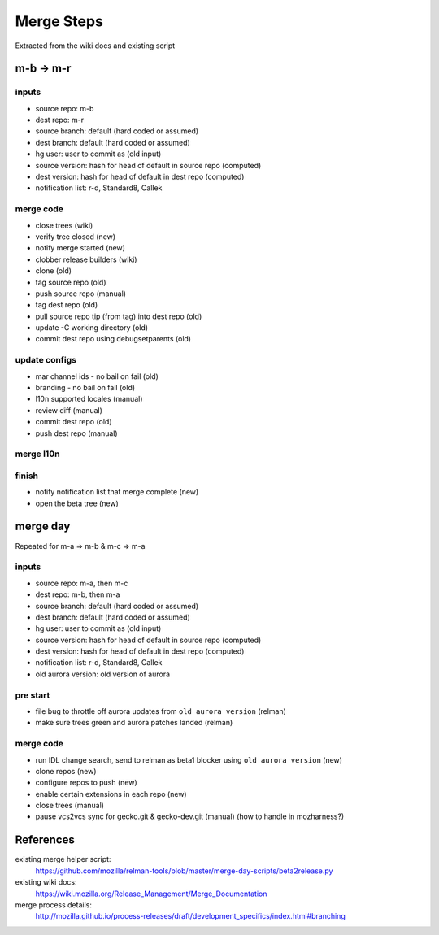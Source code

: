 ===========
Merge Steps
===========

Extracted from the wiki docs and existing script

m-b -> m-r
==========

inputs
------
- source repo: m-b
- dest repo: m-r
- source branch: default (hard coded or assumed)
- dest branch: default (hard coded or assumed)
- hg user: user to commit as (old input)
- source version: hash for head of default in source repo (computed)
- dest version: hash for head of default in dest repo (computed)
- notification list: r-d, Standard8, Callek

merge code
----------
- close trees (wiki)
- verify tree closed (new)
- notify merge started (new)
- clobber release builders (wiki)
- clone (old)
- tag source repo (old)
- push source repo (manual)
- tag dest repo (old)
- pull source repo tip (from tag) into dest repo (old)
- update -C working directory (old)
- commit dest repo using debugsetparents (old)

update configs
--------------
- mar channel ids - no bail on fail (old)
- branding - no bail on fail (old)
- l10n supported locales (manual)
- review diff (manual)
- commit dest repo (old)
- push dest repo (manual)

merge l10n
----------


finish
------
- notify notification list that merge complete (new)
- open the beta tree (new)


merge day
=========

Repeated for m-a => m-b & m-c => m-a

inputs
------
- source repo: m-a, then m-c
- dest repo: m-b, then m-a
- source branch: default (hard coded or assumed)
- dest branch: default (hard coded or assumed)
- hg user: user to commit as (old input)
- source version: hash for head of default in source repo (computed)
- dest version: hash for head of default in dest repo (computed)
- notification list: r-d, Standard8, Callek
- old aurora version: old version of aurora

pre start
---------
- file bug to throttle off aurora updates from ``old aurora version``
  (relman)
- make sure trees green and aurora patches landed (relman)


merge code
----------
- run IDL change search, send to relman as beta1 blocker using ``old
  aurora version`` (new)
- clone repos (new)
- configure repos to push (new)
- enable certain extensions in each repo (new)
- close trees (manual)
- pause vcs2vcs sync for gecko.git & gecko-dev.git (manual)
  (how to handle in mozharness?)

References
==========

existing merge helper script:
    https://github.com/mozilla/relman-tools/blob/master/merge-day-scripts/beta2release.py

existing wiki docs:
    https://wiki.mozilla.org/Release_Management/Merge_Documentation

merge process details:
    http://mozilla.github.io/process-releases/draft/development_specifics/index.html#branching

